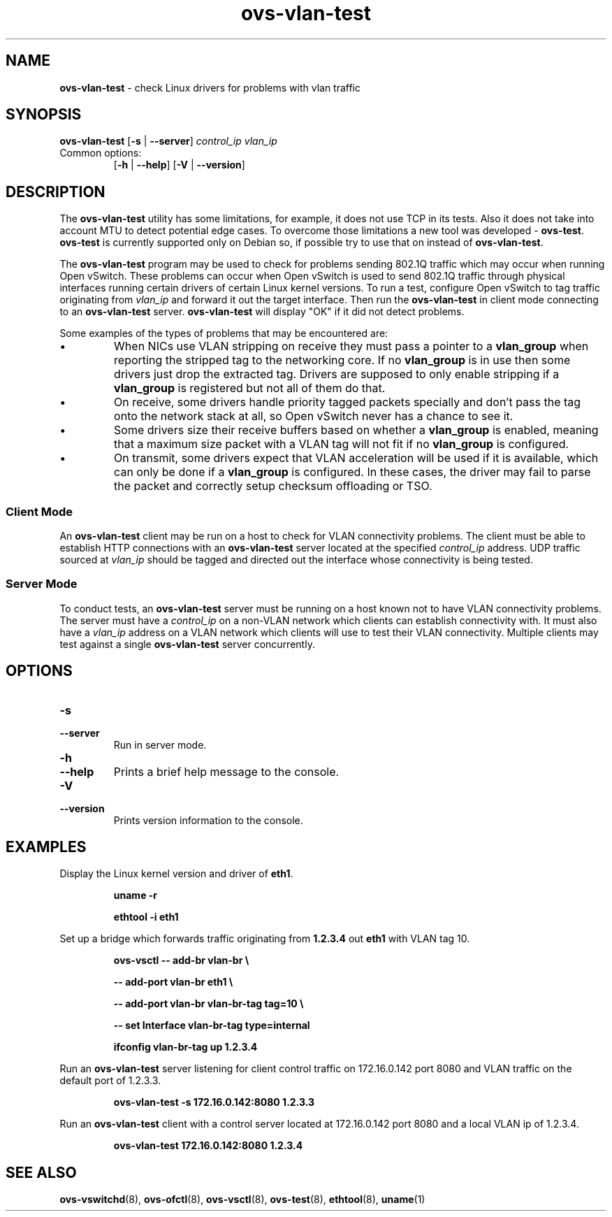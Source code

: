 .de IQ
.  br
.  ns
.  IP "\\$1"
..
.TH ovs\-vlan\-test 1 "2.7.2" "Open vSwitch" "Open vSwitch Manual"
.
.SH NAME
\fBovs\-vlan\-test\fR \- check Linux drivers for problems with vlan traffic
.
.SH SYNOPSIS
\fBovs\-vlan\-test\fR [\fB\-s\fR | \fB\-\-server\fR] \fIcontrol_ip\fR \fIvlan_ip\fR
.IP "Common options:"
[\fB\-h\fR | \fB\-\-help\fR]
[\fB\-V\fR | \fB\-\-version\fR]

.
.SH DESCRIPTION
The \fBovs\-vlan\-test\fR utility has some limitations, for example, it does
not use TCP in its tests. Also it does not take into account MTU to detect
potential edge cases. To overcome those limitations a new tool was
developed \- \fBovs\-test\fR. \fBovs\-test\fR is currently supported only
on Debian so, if possible try to use that on instead of \fBovs\-vlan\-test\fR.
.PP
The \fBovs\-vlan\-test\fR program may be used to check for problems sending
802.1Q traffic which may occur when running Open vSwitch. These problems can
occur when Open vSwitch is used to send 802.1Q traffic through physical
interfaces running certain drivers of certain Linux kernel versions. To run a
test, configure Open vSwitch to tag traffic originating from \fIvlan_ip\fR and
forward it out the target interface. Then run the \fBovs\-vlan\-test\fR in
client mode connecting to an \fBovs\-vlan\-test\fR server.
\fBovs\-vlan\-test\fR will display "OK" if it did not detect problems.
.PP
Some examples of the types of problems that may be encountered are:
.IP \(bu
When NICs use VLAN stripping on receive they must pass a pointer to a
\fBvlan_group\fR when reporting the stripped tag to the networking
core.  If no \fBvlan_group\fR is in use then some drivers just drop
the extracted tag.  Drivers are supposed to only enable stripping if a
\fBvlan_group\fR is registered but not all of them do that.
.
.IP \(bu
On receive, some drivers handle priority tagged packets specially and
don't pass the tag onto the network stack at all, so Open vSwitch
never has a chance to see it.
.
.IP \(bu
Some drivers size their receive buffers based on whether a
\fBvlan_group\fR is enabled, meaning that a maximum size packet with a
VLAN tag will not fit if no \fBvlan_group\fR is configured.
.
.IP \(bu
On transmit, some drivers expect that VLAN acceleration will be used
if it is available, which can only be done if a \fBvlan_group\fR is
configured.  In these cases, the driver may fail to parse the packet
and correctly setup checksum offloading or TSO.
.
.SS "Client Mode"
An \fBovs\-vlan\-test\fR client may be run on a host to check for VLAN
connectivity problems.  The client must be able to establish HTTP connections
with an \fBovs\-vlan\-test\fR server located at the specified \fIcontrol_ip\fR
address.  UDP traffic sourced at \fIvlan_ip\fR should be tagged and directed out
the interface whose connectivity is being tested.
.
.SS "Server Mode"
To conduct tests, an \fBovs\-vlan\-test\fR server must be running on a host
known not to have VLAN connectivity problems.  The server must have a
\fIcontrol_ip\fR on a non\-VLAN network which clients can establish
connectivity with.  It must also have a \fIvlan_ip\fR address on a VLAN network
which clients will use to test their VLAN connectivity.  Multiple clients may
test against a single \fBovs\-vlan\-test\fR server concurrently.
.
.SH OPTIONS
.
.IP "\fB\-s\fR"
.IQ "\fB\-\-server\fR"
Run in server mode.
.
.de IQ
.  br
.  ns
.  IP "\\$1"
..
.IP "\fB\-h\fR"
.IQ "\fB\-\-help\fR"
Prints a brief help message to the console.
.
.IP "\fB\-V\fR"
.IQ "\fB\-\-version\fR"
Prints version information to the console.
.SH EXAMPLES
Display the Linux kernel version and driver of \fBeth1\fR.
.IP
.B uname \-r
.IP
.B ethtool \-i eth1
.
.PP
Set up a bridge which forwards traffic originating from \fB1.2.3.4\fR out
\fBeth1\fR with VLAN tag 10.
.IP
.B ovs\-vsctl \-\- add\-br vlan\-br \(rs
.IP
.B \-\- add\-port vlan\-br eth1 \(rs
.IP
.B \-\- add\-port vlan\-br vlan\-br\-tag tag=10 \(rs
.IP
.B \-\- set Interface vlan\-br\-tag type=internal
.IP
.B ifconfig vlan\-br\-tag up 1.2.3.4
.
.PP
Run an \fBovs\-vlan\-test\fR server listening for client control traffic on
172.16.0.142 port 8080 and VLAN traffic on the default port of 1.2.3.3.
.IP
.B ovs\-vlan\-test \-s 172.16.0.142:8080 1.2.3.3
.
.PP
Run an \fBovs\-vlan\-test\fR client with a control server located at
172.16.0.142 port 8080 and a local VLAN ip of 1.2.3.4.
.IP
.B ovs\-vlan\-test 172.16.0.142:8080 1.2.3.4
.
.SH SEE ALSO
.
.BR ovs\-vswitchd (8),
.BR ovs\-ofctl (8),
.BR ovs\-vsctl (8),
.BR ovs\-test (8),
.BR ethtool (8),
.BR uname (1)
